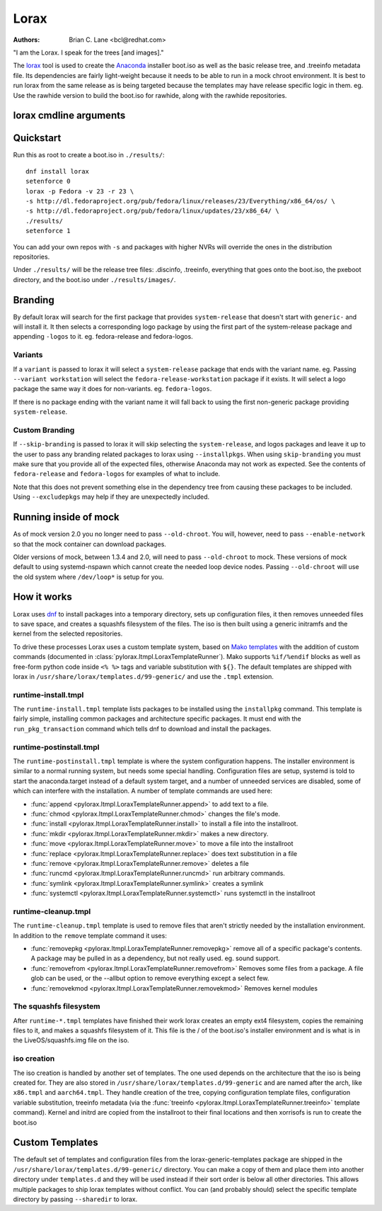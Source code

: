Lorax
=====

:Authors:
    Brian C. Lane <bcl@redhat.com>

"I am the Lorax.  I speak for the trees [and images]."

The `lorax <https://github.com/rhinstaller/lorax>`_ tool is used to create the
`Anaconda <https://github.com/rhinstaller/anaconda>`_ installer boot.iso as
well as the basic release tree, and .treeinfo metadata file. Its dependencies
are fairly light-weight because it needs to be able to run in a mock chroot
environment. It is best to run lorax from the same release as is being targeted
because the templates may have release specific logic in them. eg. Use the
rawhide version to build the boot.iso for rawhide, along with the rawhide
repositories.


lorax cmdline arguments
-----------------------

.. argparse::
    :ref: pylorax.cmdline.lorax_parser
    :prog: lorax

    --macboot : @replace
        Make the iso bootable on UEFI based Mac systems

        Default: True

    --nomacboot : @replace
        Do not create a Mac bootable iso

        Default: False


Quickstart
----------

Run this as root to create a boot.iso in ``./results/``::

    dnf install lorax
    setenforce 0
    lorax -p Fedora -v 23 -r 23 \
    -s http://dl.fedoraproject.org/pub/fedora/linux/releases/23/Everything/x86_64/os/ \
    -s http://dl.fedoraproject.org/pub/fedora/linux/updates/23/x86_64/ \
    ./results/
    setenforce 1

You can add your own repos with ``-s`` and packages with higher NVRs will
override the ones in the distribution repositories.

Under ``./results/`` will be the release tree files: .discinfo, .treeinfo, everything that
goes onto the boot.iso, the pxeboot directory, and the boot.iso under ``./results/images/``.


Branding
--------

By default lorax will search for the first package that provides ``system-release``
that doesn't start with ``generic-`` and will install it. It then selects a
corresponding logo package by using the first part of the system-release package and
appending ``-logos`` to it. eg. fedora-release and fedora-logos.

Variants
~~~~~~~~

If a ``variant`` is passed to lorax it will select a ``system-release`` package that
ends with the variant name. eg. Passing ``--variant workstation`` will select the
``fedora-release-workstation`` package if it exists. It will select a logo package
the same way it does for non-variants. eg. ``fedora-logos``.

If there is no package ending with the variant name it will fall back to using the
first non-generic package providing ``system-release``.

Custom Branding
~~~~~~~~~~~~~~~

If ``--skip-branding`` is passed to lorax it will skip selecting the
``system-release``, and logos packages and leave it up to the user to pass any
branding related packages to lorax using ``--installpkgs``. When using
``skip-branding`` you must make sure that you provide all of the expected files,
otherwise Anaconda may not work as expected. See the contents of ``fedora-release``
and ``fedora-logos`` for examples of what to include.

Note that this does not prevent something else in the dependency tree from
causing these packages to be included. Using ``--excludepkgs`` may help if they
are unexpectedly included.


Running inside of mock
----------------------

As of mock version 2.0 you no longer need to pass ``--old-chroot``. You will,
however, need to pass ``--enable-network`` so that the mock container can download
packages.

Older versions of mock, between 1.3.4 and 2.0, will need to pass ``--old-chroot``
to mock. These versions of mock default to using systemd-nspawn which cannot
create the needed loop device nodes. Passing ``--old-chroot`` will use the old
system where ``/dev/loop*`` is setup for you.


How it works
------------

Lorax uses `dnf <https://github.com/rpm-software-management/dnf>`_ to install
packages into a temporary directory, sets up configuration files, it then
removes unneeded files to save space, and creates a squashfs filesystem of the
files.  The iso is then built using a generic initramfs and the kernel from the
selected repositories.

To drive these processes Lorax uses a custom template system, based on `Mako
templates <http://www.makotemplates.org/>`_ with the addition of custom
commands (documented in :class:`pylorax.ltmpl.LoraxTemplateRunner`). Mako
supports ``%if/%endif`` blocks as well as free-form python code inside ``<%
%>`` tags and variable substitution with ``${}``. The default templates are
shipped with lorax in ``/usr/share/lorax/templates.d/99-generic/`` and use the
``.tmpl`` extension.


runtime-install.tmpl
~~~~~~~~~~~~~~~~~~~~

The ``runtime-install.tmpl`` template lists packages to be installed using the
``installpkg`` command.  This template is fairly simple, installing common packages and
architecture specific packages. It must end with the ``run_pkg_transaction``
command which tells dnf to download and install the packages.


runtime-postinstall.tmpl
~~~~~~~~~~~~~~~~~~~~~~~~

The ``runtime-postinstall.tmpl`` template is where the system configuration
happens. The installer environment is similar to a normal running system, but
needs some special handling. Configuration files are setup, systemd is told to
start the anaconda.target instead of a default system target, and a number of
unneeded services are disabled, some of which can interfere with the
installation. A number of template commands are used here:

* :func:`append <pylorax.ltmpl.LoraxTemplateRunner.append>` to add text to a file.
* :func:`chmod <pylorax.ltmpl.LoraxTemplateRunner.chmod>` changes the file's mode.
* :func:`install <pylorax.ltmpl.LoraxTemplateRunner.install>` to install a file into the installroot.
* :func:`mkdir <pylorax.ltmpl.LoraxTemplateRunner.mkdir>` makes a new directory.
* :func:`move <pylorax.ltmpl.LoraxTemplateRunner.move>` to move a file into the installroot
* :func:`replace <pylorax.ltmpl.LoraxTemplateRunner.replace>` does text substitution in a file
* :func:`remove <pylorax.ltmpl.LoraxTemplateRunner.remove>` deletes a file
* :func:`runcmd <pylorax.ltmpl.LoraxTemplateRunner.runcmd>` run arbitrary commands.
* :func:`symlink <pylorax.ltmpl.LoraxTemplateRunner.symlink>` creates a symlink
* :func:`systemctl <pylorax.ltmpl.LoraxTemplateRunner.systemctl>` runs systemctl in the installroot


runtime-cleanup.tmpl
~~~~~~~~~~~~~~~~~~~~

The ``runtime-cleanup.tmpl`` template is used to remove files that aren't strictly needed
by the installation environment. In addition to the ``remove`` template command it uses:

* :func:`removepkg <pylorax.ltmpl.LoraxTemplateRunner.removepkg>`
  remove all of a specific package's contents. A package may be pulled in as a dependency, but
  not really used. eg. sound support.
* :func:`removefrom <pylorax.ltmpl.LoraxTemplateRunner.removefrom>`
  Removes some files from a package. A file glob can be used, or the --allbut option to 
  remove everything except a select few.
* :func:`removekmod <pylorax.ltmpl.LoraxTemplateRunner.removekmod>`
  Removes kernel modules


The squashfs filesystem
~~~~~~~~~~~~~~~~~~~~~~~

After ``runtime-*.tmpl`` templates have finished their work lorax creates an
empty ext4 filesystem, copies the remaining files to it, and makes a squashfs
filesystem of it. This file is the / of the boot.iso's installer environment
and is what is in the LiveOS/squashfs.img file on the iso.


iso creation
~~~~~~~~~~~~

The iso creation is handled by another set of templates. The one used depends
on the architecture that the iso is being created for. They are also stored in
``/usr/share/lorax/templates.d/99-generic`` and are named after the arch, like
``x86.tmpl`` and ``aarch64.tmpl``. They handle creation of the tree, copying
configuration template files, configuration variable substitution, treeinfo
metadata (via the :func:`treeinfo <pylorax.ltmpl.LoraxTemplateRunner.treeinfo>`
template command). Kernel and initrd are copied from the installroot to their
final locations and then xorrisofs is run to create the boot.iso


Custom Templates
----------------

The default set of templates and configuration files from the lorax-generic-templates package
are shipped in the ``/usr/share/lorax/templates.d/99-generic/`` directory. You can
make a copy of them and place them into another directory under ``templates.d``
and they will be used instead if their sort order is below all other directories. This
allows multiple packages to ship lorax templates without conflict. You can (and probably
should) select the specific template directory by passing ``--sharedir`` to lorax.

